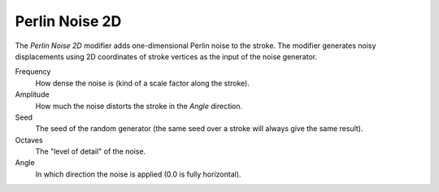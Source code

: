 .. _bpy.types.LineStyleGeometryModifier_PerlinNoise2D:

***************
Perlin Noise 2D
***************

.. figure:: /images/render_freestyle_parameter-editor_line-style_modifiers_geometry_perlin-noise-2d.png

The *Perlin Noise 2D* modifier adds one-dimensional Perlin noise to the stroke. The modifier generates
noisy displacements using 2D coordinates of stroke vertices as the input of the noise generator.

Frequency
   How dense the noise is (kind of a scale factor along the stroke).
Amplitude
   How much the noise distorts the stroke in the *Angle* direction.
Seed
   The seed of the random generator (the same seed over a stroke will always give the same result).
Octaves
   The "level of detail" of the noise.
Angle
   In which direction the noise is applied (0.0 is fully horizontal).

